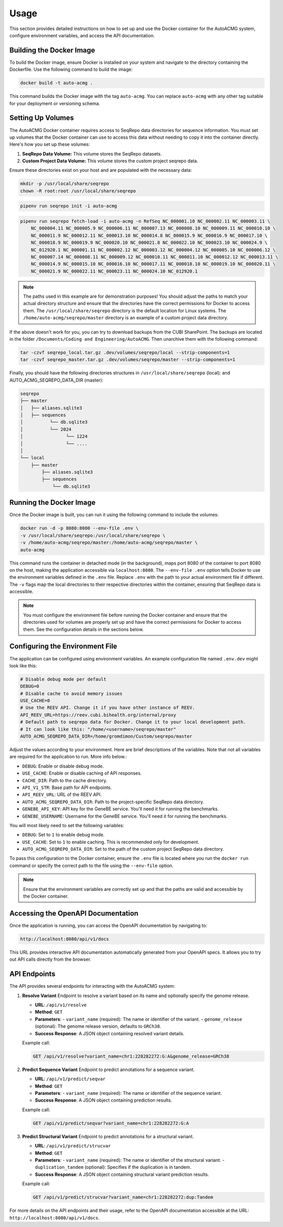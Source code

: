 .. _usage:

=====
Usage
=====

This section provides detailed instructions on how to set up and use the Docker container for the
AutoACMG system, configure environment variables, and access the API documentation.

Building the Docker Image
-------------------------

To build the Docker image, ensure Docker is installed on your system and navigate to the directory
containing the Dockerfile. Use the following command to build the image:

.. code-block:: bash

    docker build -t auto-acmg .

This command builds the Docker image with the tag ``auto-acmg``. You can replace ``auto-acmg`` with
any other tag suitable for your deployment or versioning schema.

Setting Up Volumes
------------------

The AutoACMG Docker container requires access to SeqRepo data directories for sequence information.
You must set up volumes that the Docker container can use to access this data without needing to
copy it into the container directly. Here's how you set up these volumes:

1. **SeqRepo Data Volume:** This volume stores the SeqRepo datasets.
2. **Custom Project Data Volume:** This volume stores the custom project seqrepo data.

Ensure these directories exist on your host and are populated with the necessary data:

.. code-block:: bash

    mkdir -p /usr/local/share/seqrepo
    chown -R root:root /usr/local/share/seqrepo

.. code-block:: bash

    pipenv run seqrepo init -i auto-acmg

.. code-block:: bash

    pipenv run seqrepo fetch-load -i auto-acmg -n RefSeq NC_000001.10 NC_000002.11 NC_000003.11 \
        NC_000004.11 NC_000005.9 NC_000006.11 NC_000007.13 NC_000008.10 NC_000009.11 NC_000010.10 \
        NC_000011.9 NC_000012.11 NC_000013.10 NC_000014.8 NC_000015.9 NC_000016.9 NC_000017.10 \
        NC_000018.9 NC_000019.9 NC_000020.10 NC_000021.8 NC_000022.10 NC_000023.10 NC_000024.9 \
        NC_012920.1 NC_000001.11 NC_000002.12 NC_000003.12 NC_000004.12 NC_000005.10 NC_000006.12 \
        NC_000007.14 NC_000008.11 NC_000009.12 NC_000010.11 NC_000011.10 NC_000012.12 NC_000013.11 \
        NC_000014.9 NC_000015.10 NC_000016.10 NC_000017.11 NC_000018.10 NC_000019.10 NC_000020.11 \
        NC_000021.9 NC_000022.11 NC_000023.11 NC_000024.10 NC_012920.1

.. note::

    The paths used in this example are for demonstration purposes! You should adjust the paths
    to match your actual directory structure and ensure that the directories have the correct
    permissions for Docker to access them. The ``/usr/local/share/seqrepo`` directory is the default
    location for Linux systems. The ``/home/auto-acmg/seqrepo/master`` directory is an example of
    a custom project data directory.


If the above doesn't work for you, you can try to download backups from the CUBI SharePoint. The
backups are located in the folder ``/Documents/Coding and Engineering/AutoACMG``. Then unarchive
them with the following command:

.. code-block:: bash

    tar -czvf seqrepo_local.tar.gz .dev/volumes/seqrepo/local --strip-components=1
    tar -czvf seqrepo_master.tar.gz .dev/volumes/seqrepo/master --strip-components=1

Finally, you should have the following directories structures in ``/usr/local/share/seqrepo`` (local):
and AUTO_ACMG_SEQREPO_DATA_DIR (master):


.. code-block:: bash

    seqrepo
    ├── master
    │   ├── aliases.sqlite3
    │   ├── sequences
    │          └── db.sqlite3
    │          └── 2024
    │                └── 1224
    │                └── ....
    │
    └── local
        ├── master
            ├── aliases.sqlite3
            ├── sequences
                └── db.sqlite3


Running the Docker Image
------------------------

Once the Docker image is built, you can run it using the following command to include the volumes:

.. code-block:: bash

    docker run -d -p 8080:8080 --env-file .env \
    -v /usr/local/share/seqrepo:/usr/local/share/seqrepo \
    -v /home/auto-acmg/seqrepo/master:/home/auto-acmg/seqrepo/master \
    auto-acmg

This command runs the container in detached mode (in the background), maps port 8080 of the
container to port 8080 on the host, making the application accessible via ``localhost:8080``.
The ``--env-file .env`` option tells Docker to use the environment variables defined in the
``.env`` file. Replace ``.env`` with the path to your actual environment file if different.
The ``-v`` flags map the local directories to their respective directories within the container,
ensuring that SeqRepo data is accessible.

.. note::

    You must configure the environment file before running the Docker container and ensure that
    the directories used for volumes are properly set up and have the correct permissions for
    Docker to access them. See the configuration details in the sections below.

Configuring the Environment File
--------------------------------

The application can be configured using environment variables. An example configuration file named
``.env.dev`` might look like this:

.. code-block:: none

    # Disable debug mode per default
    DEBUG=0
    # Disable cache to avoid memory issues
    USE_CACHE=0
    # Use the REEV API. Change it if you have other instance of REEV.
    API_REEV_URL=https://reev.cubi.bihealth.org/internal/proxy
    # Default path to seqrepo data for Docker. Change it to your local development path.
    # It can look like this: "/home/<username>/seqrepo/master"
    AUTO_ACMG_SEQREPO_DATA_DIR=/home/gromdimon/Custom/seqrepo/master

Adjust the values according to your environment. Here are brief descriptions of the variables. Note
that not all variables are required for the application to run. More info below.:

- ``DEBUG``: Enable or disable debug mode.
- ``USE_CACHE``: Enable or disable caching of API responses.
- ``CACHE_DIR``: Path to the cache directory.
- ``API_V1_STR``: Base path for API endpoints.
- ``API_REEV_URL``: URL of the REEV API.
- ``AUTO_ACMG_SEQREPO_DATA_DIR``: Path to the project-specific SeqRepo data directory.
- ``GENEBE_API_KEY``: API key for the GeneBE service. You'll need it for running the benchmarks.
- ``GENEBE_USERNAME``: Username for the GeneBE service. You'll need it for running the benchmarks.

You will most likely need to set the following variables:

- ``DEBUG``: Set to ``1`` to enable debug mode.
- ``USE_CACHE``: Set to ``1`` to enable caching. This is recommended only for development.
- ``AUTO_ACMG_SEQREPO_DATA_DIR``: Set to the path of the custom project SeqRepo data directory.

To pass this configuration to the Docker container, ensure the ``.env`` file is located where
you run the ``docker run`` command or specify the correct path to the file using the ``--env-file``
option.

.. note::

    Ensure that the environment variables are correctly set up and that the paths are valid and
    accessible by the Docker container.

Accessing the OpenAPI Documentation
------------------------------------

Once the application is running, you can access the OpenAPI documentation by navigating to:

.. code-block:: none

    http://localhost:8080/api/v1/docs

This URL provides interactive API documentation automatically generated from your OpenAPI specs. It
allows you to try out API calls directly from the browser.


API Endpoints
-------------

The API provides several endpoints for interacting with the AutoACMG system:

1. **Resolve Variant**
   Endpoint to resolve a variant based on its name and optionally specify the genome release.

   - **URL**: ``/api/v1/resolve``
   - **Method**: ``GET``
   - **Parameters**:
     - ``variant_name`` (required): The name or identifier of the variant.
     - ``genome_release`` (optional): The genome release version, defaults to ``GRCh38``.
   - **Success Response**: A JSON object containing resolved variant details.

   Example call:

   .. code-block:: none

       GET /api/v1/resolve?variant_name=chr1:228282272:G:A&genome_release=GRCh38

2. **Predict Sequence Variant**
   Endpoint to predict annotations for a sequence variant.

   - **URL**: ``/api/v1/predict/seqvar``
   - **Method**: ``GET``
   - **Parameters**:
     - ``variant_name`` (required): The name or identifier of the sequence variant.
   - **Success Response**: A JSON object containing prediction results.

   Example call:

   .. code-block:: none

       GET /api/v1/predict/seqvar?variant_name=chr1:228282272:G:A

3. **Predict Structural Variant**
   Endpoint to predict annotations for a structural variant.

   - **URL**: ``/api/v1/predict/strucvar``
   - **Method**: ``GET``
   - **Parameters**:
     - ``variant_name`` (required): The name or identifier of the structural variant.
     - ``duplication_tandem`` (optional): Specifies if the duplication is in tandem.
   - **Success Response**: A JSON object containing structural variant prediction results.

   Example call:

   .. code-block:: none

       GET /api/v1/predict/strucvar?variant_name=chr1:228282272:dup:Tandem


For more details on the API endpoints and their usage, refer to the OpenAPI documentation accessible
at the URL: ``http://localhost:8080/api/v1/docs``.
